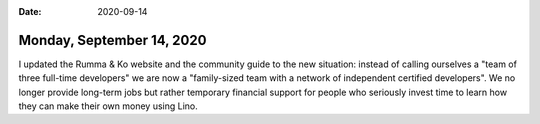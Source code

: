 :date: 2020-09-14

==========================
Monday, September 14, 2020
==========================

I updated the Rumma & Ko website and the community guide to the new situation:
instead of calling ourselves a "team of three full-time developers" we are now a
"family-sized team with a network of independent certified developers".  We no
longer provide long-term jobs but rather temporary financial support for people
who seriously invest time to learn how they can make their own money using Lino.

